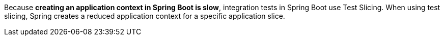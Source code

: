 Because **creating an application context in Spring Boot is slow**, integration tests in Spring Boot use Test Slicing. When using test slicing, Spring creates a reduced application context for a specific application slice.